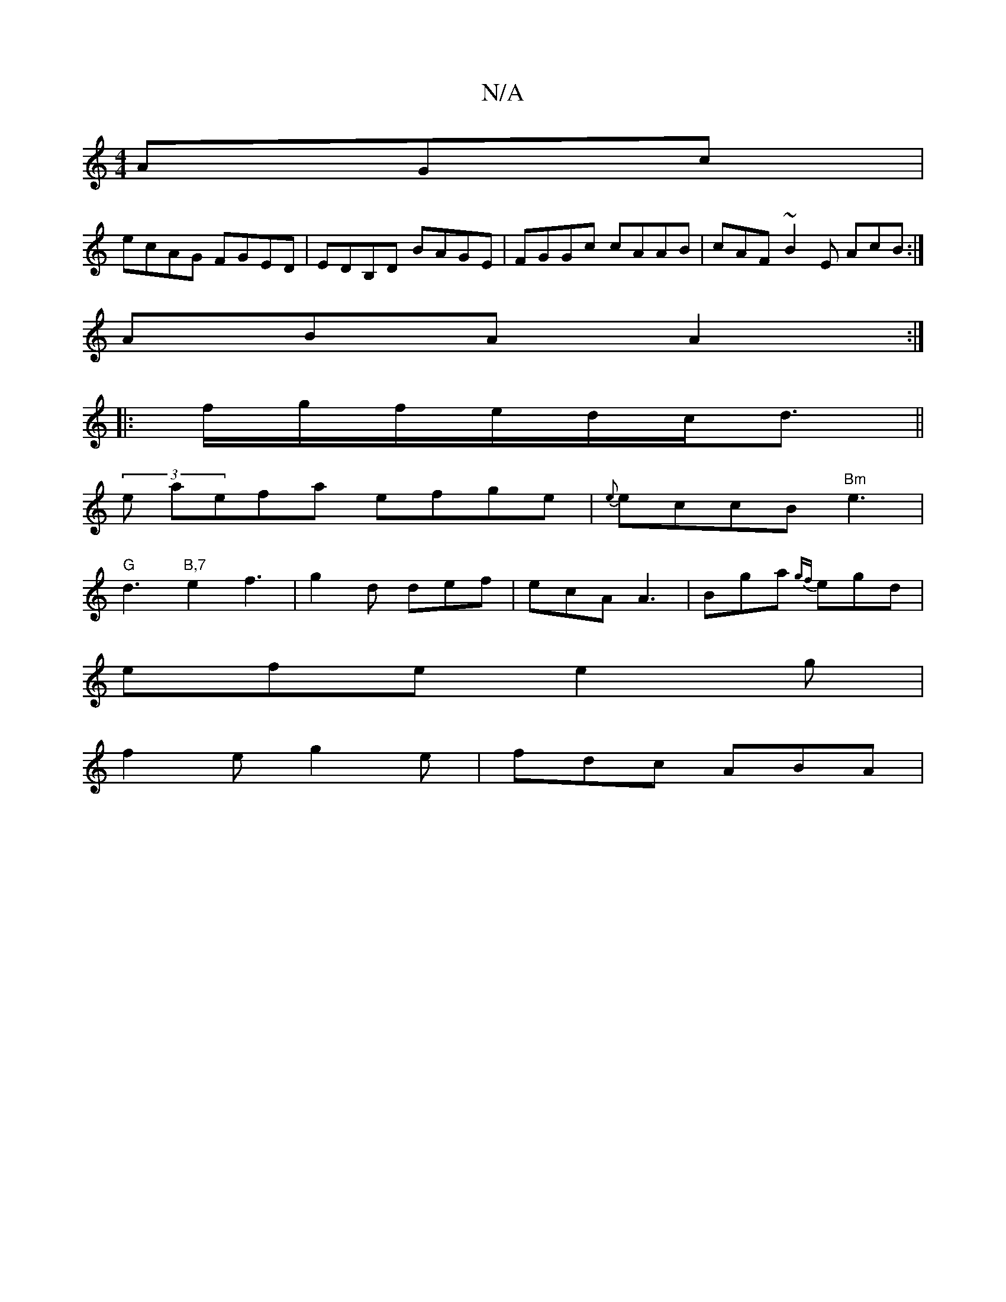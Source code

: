X:1
T:N/A
M:4/4
R:N/A
K:Cmajor
AGc|
ecAG FGED|EDB,D BAGE|FGGc cAAB|cAF~B2E AcB:|
ABA A2:|
|:f/g/f/e/d/c/d3/ ||
(3e aefa efge | {e}eccB "Bm"e3 |
"G"d3 "B,7"e2 f3|g2d def|ecA A3|Bga {gf}egd |
efe e2 g |
f2e g2 e | fdc ABA |

fee eAa 